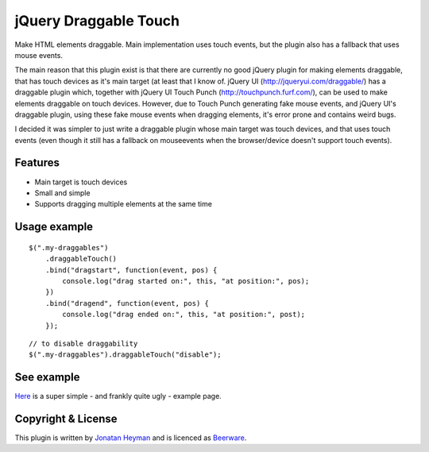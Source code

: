 jQuery Draggable Touch
======================

Make HTML elements draggable. Main implementation uses touch events, 
but the plugin also has a fallback that uses mouse events.

The main reason that this plugin exist is that there are currently no 
good jQuery plugin for making elements draggable, that has touch devices 
as it's main target (at least that I know of. jQuery UI (http://jqueryui.com/draggable/) 
has a draggable plugin which, together with jQuery UI Touch Punch (http://touchpunch.furf.com/), 
can be used to make elements draggable on touch devices. However, due to 
Touch Punch generating fake mouse events, and jQuery UI's draggable plugin, using these fake 
mouse events when dragging elements, it's error prone and contains weird bugs.

I decided it was simpler to just write a draggable plugin whose main target 
was touch devices, and that uses touch events (even though it still has a 
fallback on mouseevents when the browser/device doesn't support touch events).

Features
--------

* Main target is touch devices
* Small and simple
* Supports dragging multiple elements at the same time


Usage example
-------------

::

    $(".my-draggables")
        .draggableTouch()
        .bind("dragstart", function(event, pos) {
            console.log("drag started on:", this, "at position:", pos);
        })
        .bind("dragend", function(event, pos) {
            console.log("drag ended on:", this, "at position:", post);
        });
    
::

    // to disable draggability
    $(".my-draggables").draggableTouch("disable");


See example
-----------

`Here <http://heyman.github.com/jquery-draggable-touch/example.html>`_ is a super simple
- and frankly quite ugly - example page.


Copyright & License
-------------------

This plugin is written by `Jonatan Heyman <http://heyman.info>`_ and is licenced as 
`Beerware <http://en.wikipedia.org/wiki/Beerware>`_.


